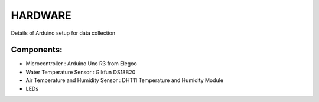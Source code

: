 ============
HARDWARE
============

Details of Arduino setup for data collection

Components:
------------

* Microcontroller : Arduino Uno R3 from Elegoo
* Water Temperature Sensor : Gikfun DS18B20
* Air Temperature and Humidity Sensor : DHT11 Temperature and Humidity Module
* LEDs
